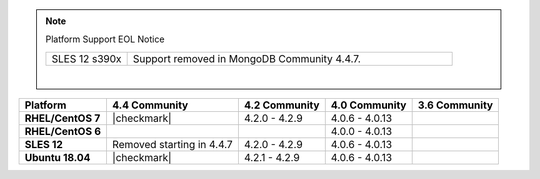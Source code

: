 .. note:: Platform Support EOL Notice

   .. list-table::
      :widths: 20 80
      :class: border-table

      * - SLES 12 s390x
        - Support removed in MongoDB Community 4.4.7.

   |

.. list-table::
   :header-rows: 1
   :stub-columns: 1
   :class: compatibility

   * - Platform
     - 4.4 Community
     - 4.2 Community
     - 4.0 Community
     - 3.6 Community

   * - RHEL/CentOS 7
     - |checkmark|
     - 4.2.0 - 4.2.9
     - 4.0.6 - 4.0.13
     -

   * - RHEL/CentOS 6
     -
     -
     - 4.0.0 - 4.0.13
     -

   * - SLES 12
     - Removed starting in 4.4.7
     - 4.2.0 - 4.2.9
     - 4.0.6 - 4.0.13
     -

   * - Ubuntu 18.04
     - |checkmark|
     - 4.2.1 - 4.2.9
     - 4.0.6 - 4.0.13
     - 

